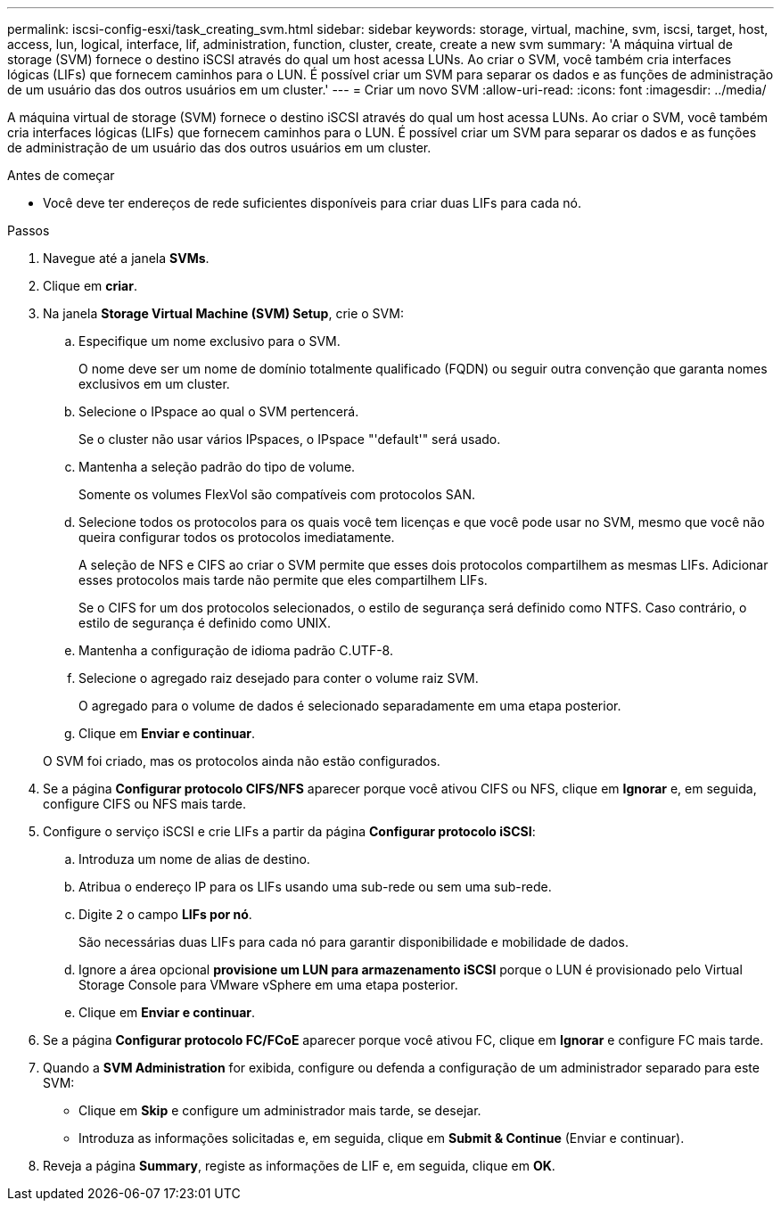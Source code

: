 ---
permalink: iscsi-config-esxi/task_creating_svm.html 
sidebar: sidebar 
keywords: storage, virtual, machine, svm, iscsi, target, host, access, lun, logical, interface, lif, administration, function, cluster, create, create a new svm 
summary: 'A máquina virtual de storage (SVM) fornece o destino iSCSI através do qual um host acessa LUNs. Ao criar o SVM, você também cria interfaces lógicas (LIFs) que fornecem caminhos para o LUN. É possível criar um SVM para separar os dados e as funções de administração de um usuário das dos outros usuários em um cluster.' 
---
= Criar um novo SVM
:allow-uri-read: 
:icons: font
:imagesdir: ../media/


[role="lead"]
A máquina virtual de storage (SVM) fornece o destino iSCSI através do qual um host acessa LUNs. Ao criar o SVM, você também cria interfaces lógicas (LIFs) que fornecem caminhos para o LUN. É possível criar um SVM para separar os dados e as funções de administração de um usuário das dos outros usuários em um cluster.

.Antes de começar
* Você deve ter endereços de rede suficientes disponíveis para criar duas LIFs para cada nó.


.Passos
. Navegue até a janela *SVMs*.
. Clique em *criar*.
. Na janela *Storage Virtual Machine (SVM) Setup*, crie o SVM:
+
.. Especifique um nome exclusivo para o SVM.
+
O nome deve ser um nome de domínio totalmente qualificado (FQDN) ou seguir outra convenção que garanta nomes exclusivos em um cluster.

.. Selecione o IPspace ao qual o SVM pertencerá.
+
Se o cluster não usar vários IPspaces, o IPspace "'default'" será usado.

.. Mantenha a seleção padrão do tipo de volume.
+
Somente os volumes FlexVol são compatíveis com protocolos SAN.

.. Selecione todos os protocolos para os quais você tem licenças e que você pode usar no SVM, mesmo que você não queira configurar todos os protocolos imediatamente.
+
A seleção de NFS e CIFS ao criar o SVM permite que esses dois protocolos compartilhem as mesmas LIFs. Adicionar esses protocolos mais tarde não permite que eles compartilhem LIFs.

+
Se o CIFS for um dos protocolos selecionados, o estilo de segurança será definido como NTFS. Caso contrário, o estilo de segurança é definido como UNIX.

.. Mantenha a configuração de idioma padrão C.UTF-8.
.. Selecione o agregado raiz desejado para conter o volume raiz SVM.
+
O agregado para o volume de dados é selecionado separadamente em uma etapa posterior.

.. Clique em *Enviar e continuar*.


+
O SVM foi criado, mas os protocolos ainda não estão configurados.

. Se a página *Configurar protocolo CIFS/NFS* aparecer porque você ativou CIFS ou NFS, clique em *Ignorar* e, em seguida, configure CIFS ou NFS mais tarde.
. Configure o serviço iSCSI e crie LIFs a partir da página *Configurar protocolo iSCSI*:
+
.. Introduza um nome de alias de destino.
.. Atribua o endereço IP para os LIFs usando uma sub-rede ou sem uma sub-rede.
.. Digite `2` o campo *LIFs por nó*.
+
São necessárias duas LIFs para cada nó para garantir disponibilidade e mobilidade de dados.

.. Ignore a área opcional *provisione um LUN para armazenamento iSCSI* porque o LUN é provisionado pelo Virtual Storage Console para VMware vSphere em uma etapa posterior.
.. Clique em *Enviar e continuar*.


. Se a página *Configurar protocolo FC/FCoE* aparecer porque você ativou FC, clique em *Ignorar* e configure FC mais tarde.
. Quando a *SVM Administration* for exibida, configure ou defenda a configuração de um administrador separado para este SVM:
+
** Clique em *Skip* e configure um administrador mais tarde, se desejar.
** Introduza as informações solicitadas e, em seguida, clique em *Submit & Continue* (Enviar e continuar).


. Reveja a página *Summary*, registe as informações de LIF e, em seguida, clique em *OK*.

